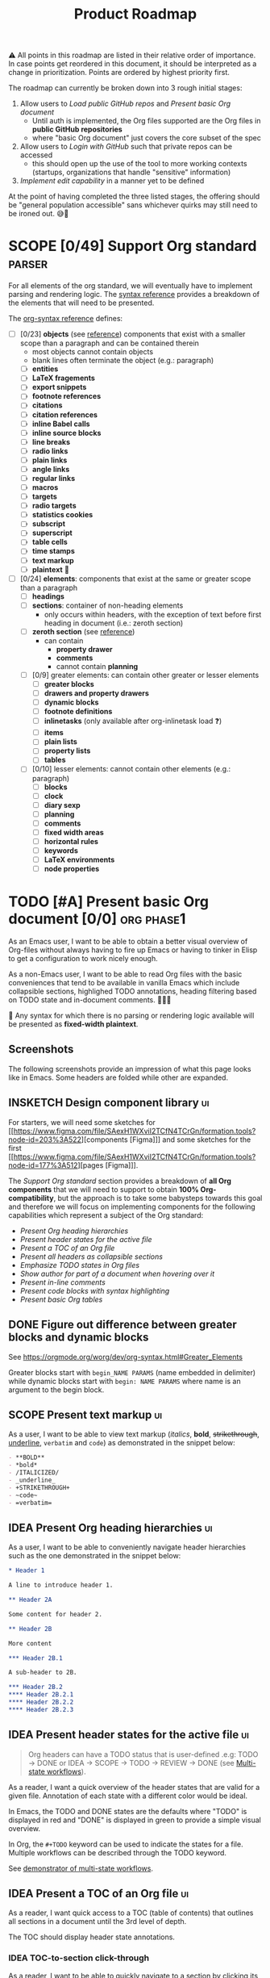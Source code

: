 #+TITLE: Product Roadmap
#+TODO: TODO IDEA SCOPE INSKETCH INDEV | DONE(d)
#+STARTUP: overview
#+BIBLIOGRAPHY: bibliography.bib

#+begin_center
⚠️ All points in this roadmap are listed in their relative order of importance. In case points get reordered in this document, it should be interpreted as a change in prioritization. Points are ordered by highest priority first.
#+end_center

The roadmap can currently be broken down into 3 rough initial stages:
1. Allow users to [[*Load public GitHub repos][Load public GitHub repos]] and [[*Present basic Org document][Present basic Org document]] 
   - Until auth is implemented, the Org files supported are the Org files in *public GitHub repositories*
   - where "basic Org document" just covers the core subset of the spec
2. Allow users to [[*Login with GitHub][Login with GitHub]] such that private repos can be accessed
   - this should open up the use of the tool to more working contexts (startups, organizations that handle "sensitive" information)
3. [[*Implement edit capability][Implement edit capability]] in a manner yet to be defined

At the point of having completed the three listed stages, the offering should be "general population accessible" sans whichever quirks may still need to be ironed out. 😅🙊

* SCOPE [0/49] Support Org standard :parser:
:PROPERTIES:
:COOKIE_DATA: checkbox recursive
:END:

:BACKGROUND:
For all elements of the org standard, we will eventually have to implement parsing and rendering logic. The [[https://orgmode.org/worg/dev/org-syntax.html][syntax reference]] provides a breakdown of the elements that will need to be presented.
:END:

The [[https://orgmode.org/worg/dev/org-syntax.html][org-syntax reference]] defines:
- [ ] [0/23] *objects* (see [[https://orgmode.org/worg/dev/org-syntax.html#Objects][reference]]) components that exist with a smaller scope than a paragraph and can be contained therein
  - most objects cannot contain objects
  - blank lines often terminate the object (e.g.: paragraph)
  - [ ] *entities*
  - [ ] *LaTeX fragements*
  - [ ] *export snippets*
  - [ ] *footnote references*
  - [ ] *citations*
  - [ ] *citation references*
  - [ ] *inline Babel calls*
  - [ ] *inline source blocks*
  - [ ] *line breaks*
  - [ ] *radio links*
  - [ ] *plain links*
  - [ ] *angle links*
  - [ ] *regular links*
  - [ ] *macros*
  - [ ] *targets*
  - [ ] *radio targets*
  - [ ] *statistics cookies*
  - [ ] *subscript*
  - [ ] *superscript*
  - [ ] *table cells*
  - [ ] *time stamps*
  - [ ] *text markup*
  - [ ] *plaintext* 🚧
- [ ] [0/24] *elements*: components that exist at the same or greater scope than a paragraph
  - [ ] *headings*
  - [ ] *sections*: container of non-heading elements
    - only occurs within headers, with the exception of text before first heading in document (i.e.: zeroth section)
  - [ ] *zeroth section* (see [[https://orgmode.org/worg/dev/org-syntax.html#Zeroth_section][reference]])
    - can contain
      - *property drawer*
      - *comments*
      - cannot contain *planning*
  - [ ] [0/9] greater elements: can contain other greater or lesser elements
    - [ ] *greater blocks*
    - [ ] *drawers and property drawers*
    - [ ] *dynamic blocks*
    - [ ] *footnote definitions*
    - [ ] *inlinetasks* (only available after org-inlinetask load ❓)
    - [ ] *items*
    - [ ] *plain lists*
    - [ ] *property lists*
    - [ ] *tables*
  - [ ] [0/10] lesser elements: cannot contain other elements (e.g.: paragraph)
    - [ ] *blocks*
    - [ ] *clock*
    - [ ] *diary sexp*
    - [ ] *planning*
    - [ ] *comments*
    - [ ] *fixed width areas*
    - [ ] *horizontal rules*
    - [ ] *keywords*
    - [ ] *LaTeX environments*
    - [ ] *node properties*

* TODO [#A] Present basic Org document [0/0] :org:phase1:
:PROPERTIES:
:COOKIE_DATA: todo checkbox recursive
:END:

As an Emacs user, I want to be able to obtain a better visual overview of Org-files without always having to fire up Emacs or having to tinker in Elisp to get a configuration to work nicely enough.

As a non-Emacs user, I want to be able to read Org files with the basic conveniences that tend to be available in vanilla Emacs which include collapsible sections, highlighed TODO annotations, heading filtering based on TODO state and in-document comments. 🤷🏿‍♂️

🚧 Any syntax for which there is no parsing or rendering logic available will be presented as *fixed-width plaintext*.

** Screenshots

The following screenshots provide an impression of what this page looks like in Emacs. Some headers are folded while other are expanded.

[[file:img/emacs-roadmap.2022.05.16.dark.png]]

[[file:img/emacs-roadmap.2022.05.16.light.png]]

** INSKETCH Design component library :ui:

For starters, we will need some sketches for [[https://www.figma.com/file/SAexH1WXviI2TCfN4TCrGn/formation.tools?node-id=203%3A522][components [Figma]​]] and some sketches for the first [[https://www.figma.com/file/SAexH1WXviI2TCfN4TCrGn/formation.tools?node-id=177%3A512][pages [Figma]​]].

The [[*Support Org standard][Support Org standard]] section provides a breakdown of *all Org components* that we will need to support to obtain *100% Org-compatibility*, but the approach is to take some babysteps towards this goal and therefore we will focus on implementing components for the following capabilities which represent a subject of the Org standard:
- [[*Present Org heading hierarchies][Present Org heading hierarchies]]
- [[*Present header states for the active file][Present header states for the active file]]
- [[*Present a TOC of an Org file][Present a TOC of an Org file]]
- [[*Present all headers as collapsible sections][Present all headers as collapsible sections]]
- [[*Emphasize TODO states in Org files][Emphasize TODO states in Org files]]
- [[*Show author for part of a document when hovering over it][Show author for part of a document when hovering over it]]
- [[*Present in-line comments][Present in-line comments]]
- [[*Present code blocks with syntax highlighting][Present code blocks with syntax highlighting]]
- [[*Present basic Org tables][Present basic Org tables]]

** DONE Figure out difference between *greater blocks* and *dynamic blocks*

See https://orgmode.org/worg/dev/org-syntax.html#Greater_Elements

Greater blocks start with =begin_NAME PARAMS= (name embedded in delimiter) while dynamic blocks start with =begin: NAME PARAMS= where name is an argument to the begin block.

** SCOPE Present text markup :ui:

As a user, I want to be able to view text markup (/italics/, *bold*, +strikethrough+, _underline_, =verbatim= and ~code~) as demonstrated in the snippet below:

#+begin_src org
- **BOLD**
- *bold*
- /ITALICIZED/
- _underline_
- +STRIKETHROUGH+
- ~code~
- =verbatim=
#+end_src

** IDEA Present Org heading hierarchies :ui:

As a user, I want to be able to conveniently navigate header hierarchies such as the one demonstrated in the snippet below:

#+begin_src org
,* Header 1

A line to introduce header 1.

,** Header 2A

Some content for header 2.

,** Header 2B

More content

,*** Header 2B.1

A sub-header to 2B.

,*** Header 2B.2
,**** Header 2B.2.1
,**** Header 2B.2.2
,**** Header 2B.2.3
#+end_src

** IDEA Present header states for the active file :ui:

#+begin_quote
Org headers can have a TODO status that is user-defined .e.g: TODO \rightarrow DONE or IDEA \rightarrow SCOPE \rightarrow TODO \rightarrow REVIEW \rightarrow DONE (see [[https://orgmode.org/guide/Multi_002dstate-Workflow.html][Multi-state workflows]]).
#+end_quote

As a reader, I want a quick overview of the header states that are valid for a given file. Annotation of each state with a different color would be ideal.

In Emacs, the TODO and DONE states are the defaults where "TODO" is displayed in red and "DONE" is displayed in green to provide a simple visual overview.

In Org, the =#+TODO= keyword can be used to indicate the states for a file. Multiple workflows can be described through the TODO keyword.

See [[file:examples/todos.org][demonstrator of multi-state workflows]].

** IDEA Present a TOC of an Org file :ui:

As a reader, I want quick access to a TOC (table of contents) that outlines all sections in a document until the 3rd level of depth.

The TOC should display header state annotations.

*** IDEA TOC-to-section click-through

As a reader, I want to be able to quickly navigate to a section by clicking its corresponding entry in a table of contents view.

** IDEA Present all headers as collapsible sections :ui:

As a reader, I want to be able to collapse sections that I am not currently reading or interested in to focus better on relevant text or overview.

As a reader, I want to be able to expand sections that I am interested in to reveal their content.

** IDEA Emphasize TODO states in Org files :ui:

Within the TOC as well as within the main view, state information should be emphasized in a way that makes it easy to recognize.

** IDEA Show author for part of a document when hovering over it :ui:

As a reader, I want to see who last changed a particular part of a document (line, section or other) in a manner similar to =git blame=.

When hovering over a section, a listing of all who contributed to that section would be expected.

When hovering over a line, a list of the last person to commit that line would be expected.

** IDEA Present in-line comments :ui:

As a user, I want to be able to examine Org comment blocks within the document. Not sure if we want to do this like GitHub or Google Docs so this is something our designers will need to find design candidates for.

** IDEA Present code blocks with syntax highlighting :ui:

As a reader, I want to view all code blocks with the appropriate syntax highlighting. 

** IDEA [#B] Present basic Org tables [0/3] :org:ui:

As a user, I want to be able to view tables in Org documents.

*** IDEA Show all data columns and rows for an Org table

As a user, I want to see all data rows and columns

*** IDEA Highlight column and row that mouse hovers over

As a user, I want the row and column that are hovered over by the cursor to be highlighted for easier orientation.

*** IDEA Highlight all computed fields, columns and/or rows

As a user, I want to have a visual cue of all fields, columns or rows that are computed through formulas. A particular background color may suffice to indicate that the content of a particular cell is not entered directly but rather "calculated".

*** IDEA Present special purpose rows

Some rows serve special purposes to:
- name every column: (symbol =!=)
- name fields:
  - name the fields above the naming row (symbol =^=)
  - name the fields below the naming row (symbol =_=)
- hide row from being exported (symbol =/=)
- define formulate parameters (symbol =$=)
- arm for automatic recalculation when values change (symbol =#= or =*= for global which is more computationally expensive)

* IDEA [#B] Load public GitHub repos :auth:phase1:

The flow to be implemented is:
1. source public GitHub repository name through a text input (see [[https://www.figma.com/file/SAexH1WXviI2TCfN4TCrGn/David-Asabina%3A-UI-Design?node-id=54%3A270][Figma]])
2. present repo overview, defaulting to the README.org if found (see [[https://www.figma.com/file/SAexH1WXviI2TCfN4TCrGn/David-Asabina%3A-UI-Design?node-id=40%3A256][Figma]])

** TODO Present empty repository view when repo is empty :ui:

To be designed.

* IDEA [#C] Login with GitHub :auth:phase2:

As a GitHub user, I want to be able to login with my GitHub handle and just collaborate in a formation.tools space.

Without GitHub auth, users will only be able to use formation.tools against public repositories.

* IDEA Implement edit capability :phase3:

To be defined. Editing directly on a git tree with edit support for a select view component types may be a most basic way to start. The question here will be how to delineate chunks of changes as submitting commits for minor changes will likely be counterproductive. The branching and merging strategy will need to be thought through. Eventually, collaborative editing may creep into scope but we'll cross that bridge when we reach it (if we even get there 🤷🏿‍♂️).

* COMMENT Bootstrap

Use the formation-tools.el to load the =org-todo-keyword-faces=.

#+begin_src elisp
(org-property-values "TODO")
(org-collect-keywords '("BIBLIOGRAPHY"))

(org-get-local-variables)
#+end_src

# Local Variables:
# org-todo-keyword-faces: '(("IDEA" . org-formation-tools-state-idea) ("SCOPE" . org-formation-tools-state-scope) ("INSKETCH" . org-formation-tools-state-insketch) ("INDEV" . org-formation-tools-state-indev) ("DONE" . org-done))
# End:
